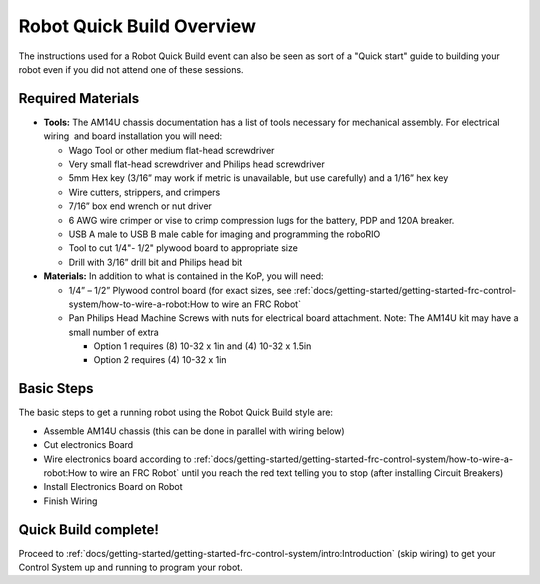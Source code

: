 Robot Quick Build Overview
==========================

The instructions used for a Robot Quick Build event can also be seen as sort of a "Quick start" guide to building your robot even if you did not attend one of these sessions.

Required Materials
------------------

-  **Tools:** The AM14U chassis documentation has a list of tools necessary for mechanical assembly. For electrical wiring  and board installation you will need:

   -  Wago Tool or other medium flat-head screwdriver
   -  Very small flat-head screwdriver and Philips head screwdriver
   -  5mm Hex key (3/16” may work if metric is unavailable, but use carefully) and a 1/16” hex key
   -  Wire cutters, strippers, and crimpers
   -  7/16” box end wrench or nut driver
   -  6 AWG wire crimper or vise to crimp compression lugs for the battery, PDP and 120A breaker.
   -  USB A male to USB B male cable for imaging and programming the roboRIO
   -  Tool to cut 1/4"- 1/2" plywood board to appropriate size
   -  Drill with 3/16” drill bit and Philips head bit

-  **Materials:** In addition to what is contained in the KoP, you will need:

   -  1/4” – 1/2” Plywood control board (for exact sizes, see :ref:`docs/getting-started/getting-started-frc-control-system/how-to-wire-a-robot:How to wire an FRC Robot`
   -  Pan Philips Head Machine Screws with nuts for electrical board attachment. Note: The AM14U kit may have a small number of extra

      -  Option 1 requires (8) 10-32 x 1in and (4) 10-32 x 1.5in
      -  Option 2 requires (4) 10-32 x 1in

Basic Steps
-----------

The basic steps to get a running robot using the Robot Quick Build style are:

-  Assemble AM14U chassis (this can be done in parallel with wiring below)
-  Cut electronics Board
-  Wire electronics board according to :ref:`docs/getting-started/getting-started-frc-control-system/how-to-wire-a-robot:How to wire an FRC Robot` until you reach the red text telling you to stop (after installing Circuit Breakers)
-  Install Electronics Board on Robot
-  Finish Wiring

Quick Build complete!
---------------------
Proceed to :ref:`docs/getting-started/getting-started-frc-control-system/intro:Introduction` (skip wiring) to get your Control System up and running to program your robot.
